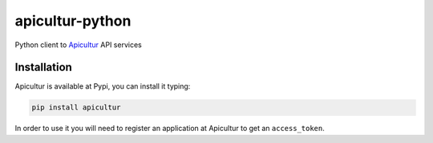 
apicultur-python
================

Python client to Apicultur_ API services

.. _Apicultur: http://apicultur.com/


Installation
------------
Apicultur is available at Pypi, you can install it typing:

.. code::

   pip install apicultur

In order to use it you will need to register an application at Apicultur to get an ``access_token``.

